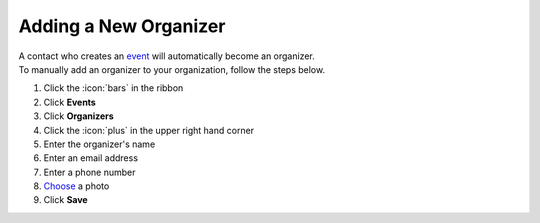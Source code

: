 Adding a New Organizer
======================

| A contact who creates an `event </users/events/guides/events/events.html>`_ will automatically become an organizer.
| To manually add an organizer to your organization, follow the steps below.

#. Click the :icon:`bars` in the ribbon
#. Click **Events**
#. Click **Organizers**
#. Click the :icon:`plus` in the upper right hand corner
#. Enter the organizer's name
#. Enter an email address
#. Enter a phone number
#. `Choose </users/general/guides/functions_of_the_grid/how_to_upload_a_file.html>`_ a photo
#. Click **Save**
